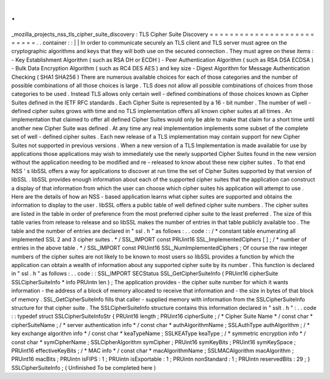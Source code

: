 .
.
_mozilla_projects_nss_tls_cipher_suite_discovery
:
TLS
Cipher
Suite
Discovery
=
=
=
=
=
=
=
=
=
=
=
=
=
=
=
=
=
=
=
=
=
=
=
=
=
=
.
.
container
:
:
|
|
In
order
to
communicate
securely
an
TLS
client
and
TLS
server
must
agree
on
the
cryptographic
algorithms
and
keys
that
they
will
both
use
on
the
secured
connection
.
They
must
agree
on
these
items
:
-
Key
Establishment
Algorithm
(
such
as
RSA
DH
or
ECDH
)
-
Peer
Authentication
Algorithm
(
such
as
RSA
DSA
ECDSA
)
-
Bulk
Data
Encryption
Algorithm
(
such
as
RC4
DES
AES
)
and
key
size
-
Digest
Algorithm
for
Message
Authentication
Checking
(
SHA1
SHA256
)
There
are
numerous
available
choices
for
each
of
those
categories
and
the
number
of
possible
combinations
of
all
those
choices
is
large
.
TLS
does
not
allow
all
possible
combinations
of
choices
from
those
categories
to
be
used
.
Instead
TLS
allows
only
certain
well
-
defined
combinations
of
those
choices
known
as
Cipher
Suites
defined
in
the
IETF
RFC
standards
.
Each
Cipher
Suite
is
represented
by
a
16
-
bit
number
.
The
number
of
well
-
defined
cipher
suites
grows
with
time
and
no
TLS
implementation
offers
all
known
cipher
suites
at
all
times
.
An
implementation
that
claimed
to
offer
all
defined
Cipher
Suites
would
only
be
able
to
make
that
claim
for
a
short
time
until
another
new
Cipher
Suite
was
defined
.
At
any
time
any
real
implementation
implements
some
subset
of
the
complete
set
of
well
-
defined
cipher
suites
.
Each
new
release
of
a
TLS
implementation
may
contain
support
for
new
Cipher
Suites
not
supported
in
previous
versions
.
When
a
new
version
of
a
TLS
Implementation
is
made
available
for
use
by
applications
those
applications
may
wish
to
immediately
use
the
newly
supported
Cipher
Suites
found
in
the
new
version
without
the
application
needing
to
be
modified
and
re
-
released
to
know
about
these
new
cipher
suites
.
To
that
end
NSS
'
s
libSSL
offers
a
way
for
applications
to
discover
at
run
time
the
set
of
Cipher
Suites
supported
by
that
version
of
libSSL
.
libSSL
provides
enough
information
about
each
of
the
supported
cipher
suites
that
the
application
can
construct
a
display
of
that
information
from
which
the
user
can
choose
which
cipher
suites
his
application
will
attempt
to
use
.
Here
are
the
details
of
how
an
NSS
-
based
application
learns
what
cipher
suites
are
supported
and
obtains
the
information
to
display
to
the
user
.
libSSL
offers
a
public
table
of
well
defined
cipher
suite
numbers
.
The
cipher
suites
are
listed
in
the
table
in
order
of
preference
from
the
most
preferred
cipher
suite
to
the
least
preferred
.
The
size
of
this
table
varies
from
release
to
release
and
so
libSSL
makes
the
number
of
entries
in
that
table
publicly
available
too
.
The
table
and
the
number
of
entries
are
declared
in
"
ssl
.
h
"
as
follows
:
.
.
code
:
:
/
*
constant
table
enumerating
all
implemented
SSL
2
and
3
cipher
suites
.
*
/
SSL_IMPORT
const
PRUint16
SSL_ImplementedCiphers
[
]
;
/
*
number
of
entries
in
the
above
table
.
*
/
SSL_IMPORT
const
PRUint16
SSL_NumImplementedCiphers
;
Of
course
the
raw
integer
numbers
of
the
cipher
suites
are
not
likely
to
be
known
to
most
users
so
libSSL
provides
a
function
by
which
the
application
can
obtain
a
wealth
of
information
about
any
supported
cipher
suite
by
its
number
.
This
function
is
declared
in
"
ssl
.
h
"
as
follows
:
.
.
code
:
:
SSL_IMPORT
SECStatus
SSL_GetCipherSuiteInfo
(
PRUint16
cipherSuite
SSLCipherSuiteInfo
*
info
PRUintn
len
)
;
The
application
provides
-
the
cipher
suite
number
for
which
it
wants
information
-
the
address
of
a
block
of
memory
allocated
to
receive
that
information
and
-
the
size
in
bytes
of
that
block
of
memory
.
SSL_GetCipherSuiteInfo
fills
that
caller
-
supplied
memory
with
information
from
the
SSLCipherSuiteInfo
structure
for
that
cipher
suite
.
The
SSLCipherSuiteInfo
structure
contains
this
information
declared
in
"
sslt
.
h
"
:
.
.
code
:
:
typedef
struct
SSLCipherSuiteInfoStr
{
PRUint16
length
;
PRUint16
cipherSuite
;
/
*
Cipher
Suite
Name
*
/
const
char
*
cipherSuiteName
;
/
*
server
authentication
info
*
/
const
char
*
authAlgorithmName
;
SSLAuthType
authAlgorithm
;
/
*
key
exchange
algorithm
info
*
/
const
char
*
keaTypeName
;
SSLKEAType
keaType
;
/
*
symmetric
encryption
info
*
/
const
char
*
symCipherName
;
SSLCipherAlgorithm
symCipher
;
PRUint16
symKeyBits
;
PRUint16
symKeySpace
;
PRUint16
effectiveKeyBits
;
/
*
MAC
info
*
/
const
char
*
macAlgorithmName
;
SSLMACAlgorithm
macAlgorithm
;
PRUint16
macBits
;
PRUintn
isFIPS
:
1
;
PRUintn
isExportable
:
1
;
PRUintn
nonStandard
:
1
;
PRUintn
reservedBits
:
29
;
}
SSLCipherSuiteInfo
;
(
Unfinished
To
be
completed
here
)
